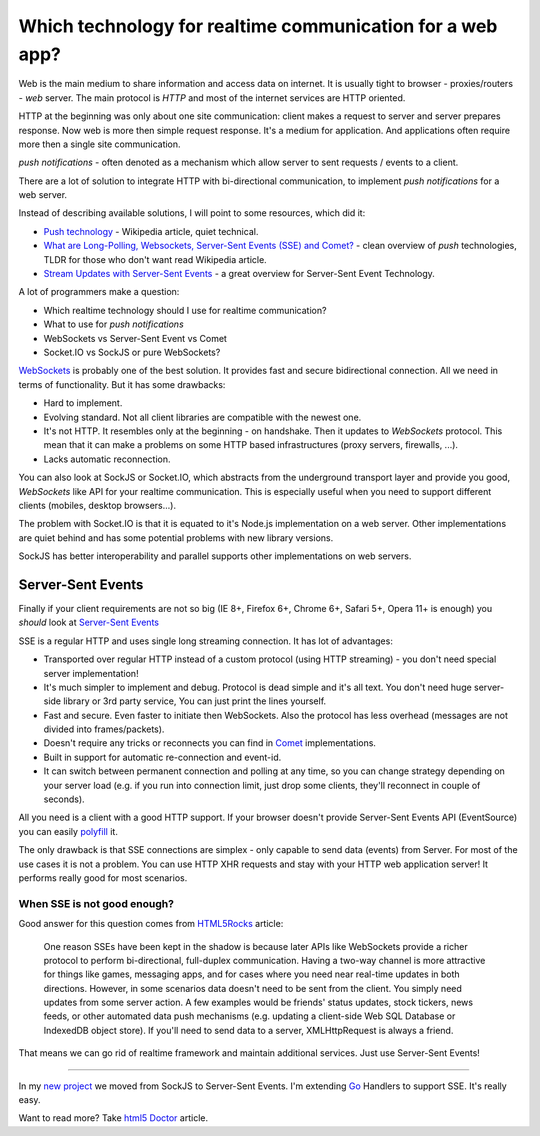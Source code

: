 Which technology for realtime communication for a web app?
==========================================================

.. author:: default
.. categories:: none
.. tags:: none
.. comments::


Web is the main medium to share information and access data on internet. It is usually tight to browser - proxies/routers - *web* server. The main protocol is *HTTP* and most of the internet services are HTTP oriented.

HTTP at the beginning was only about one site communication: client makes a request to server and server prepares response. Now web is more then simple request response. It's a medium for application. And applications often require more then a single site communication.

*push notifications* - often denoted as a mechanism which allow server to sent requests / events to a client.

There are a lot of solution to integrate HTTP with bi-directional communication, to implement *push notifications* for a web server.

Instead of describing available solutions, I will point to some resources, which did it:

* `Push technology <http://en.wikipedia.org/wiki/Push_technology>`_ - Wikipedia article, quiet technical.
* `What are Long-Polling, Websockets, Server-Sent Events (SSE) and Comet? <http://stackoverflow.com/questions/11077857/what-are-long-polling-websockets-server-sent-events-sse-and-comet>`_  - clean overview of *push* technologies, TLDR for those who don't want read Wikipedia article.
* `Stream Updates with Server-Sent Events <http://www.html5rocks.com/en/tutorials/eventsource/basics/>`_ - a great overview for Server-Sent Event Technology.


A lot of programmers make a question:

* Which realtime technology should I use for realtime communication?
* What to use for *push notifications*
* WebSockets vs Server-Sent Event vs Comet
* Socket.IO vs SockJS or pure WebSockets?


`WebSockets <http://en.wikipedia.org/wiki/WebSocket>`_ is probably one of the best solution. It provides fast and secure bidirectional connection. All we need in terms of functionality. But it has some drawbacks:

* Hard to implement.
* Evolving standard. Not all client libraries are compatible with the newest one.
* It's not HTTP. It resembles only at the beginning - on handshake. Then it updates to `WebSockets` protocol. This mean that it can make a problems on some HTTP based infrastructures (proxy servers, firewalls, ...).
* Lacks automatic reconnection.

You can also look at SockJS or Socket.IO, which abstracts from the underground transport layer and provide you good, *WebSockets* like API for your realtime communication. This is especially useful when you need to support different clients (mobiles, desktop browsers...).

The problem with Socket.IO is that it is equated to it's Node.js implementation on a web server. Other implementations are quiet behind and has some potential problems with new library versions.

SockJS has better interoperability and parallel supports other implementations on web servers.


Server-Sent Events
------------------

Finally if your client requirements are not so big (IE 8+, Firefox 6+, Chrome 6+, Safari 5+, Opera 11+ is enough) you *should* look at `Server-Sent Events <https://en.wikipedia.org/wiki/Server-sent_events>`_

SSE is a regular HTTP and uses single long streaming connection. It has lot of advantages:

* Transported over regular HTTP instead of a custom protocol (using HTTP streaming) - you don't need special server implementation!
* It's much simpler to implement and debug. Protocol is dead simple and it's all text. You don't need huge server-side library or 3rd party service, You can just print the lines yourself.
* Fast and secure. Even faster to initiate then WebSockets. Also the protocol has less overhead (messages are not divided into frames/packets).
* Doesn't require any tricks or reconnects you can find in `Comet <http://en.wikipedia.org/wiki/Comet_%28programming%29>`_ implementations.
* Built in support for automatic re-connection and event-id.
* It can switch between permanent connection and polling at any time, so you can change strategy depending on your server load (e.g. if you run into connection limit, just drop some clients, they'll reconnect in couple of seconds).

All you need is a client with a good HTTP support. If your browser doesn't provide Server-Sent Events API (EventSource) you can easily `polyfill <https://github.com/Yaffle/EventSource>`_ it.

The only drawback is that SSE connections are simplex - only capable to send data (events) from Server. For most of the use cases it is not a problem. You can use HTTP XHR requests and stay with your HTTP web application server! It performs really good for most scenarios.

When SSE is not good enough?
~~~~~~~~~~~~~~~~~~~~~~~~~~~~

Good answer for this question comes from `HTML5Rocks <http://www.html5rocks.com/tutorials/eventsource/basics/>`_ article:

  One reason SSEs have been kept in the shadow is because later APIs like WebSockets provide a richer protocol to perform bi-directional, full-duplex communication. Having a two-way channel is more attractive for things like games, messaging apps, and for cases where you need near real-time updates in both directions. However, in some scenarios data doesn't need to be sent from the client. You simply need updates from some server action. A few examples would be friends' status updates, stock tickers, news feeds, or other automated data push mechanisms (e.g. updating a client-side Web SQL Database or IndexedDB object store). If you'll need to send data to a server, XMLHttpRequest is always a friend.

That means we can go rid of realtime framework and maintain additional services.  Just use Server-Sent Events!

---------------------------------------------------------

In my `new project <http://www.agflow.com>`_ we moved from SockJS to Server-Sent Events. I'm extending `Go <http://golang.org/>`_ Handlers to support SSE. It's really easy.

Want to read more? Take `html5 Doctor <http://html5doctor.com/server-sent-events/>`_ article.
